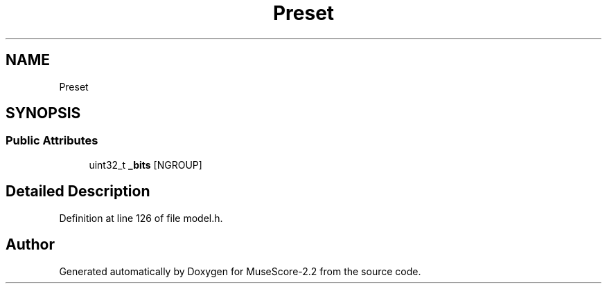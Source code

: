 .TH "Preset" 3 "Mon Jun 5 2017" "MuseScore-2.2" \" -*- nroff -*-
.ad l
.nh
.SH NAME
Preset
.SH SYNOPSIS
.br
.PP
.SS "Public Attributes"

.in +1c
.ti -1c
.RI "uint32_t \fB_bits\fP [NGROUP]"
.br
.in -1c
.SH "Detailed Description"
.PP 
Definition at line 126 of file model\&.h\&.

.SH "Author"
.PP 
Generated automatically by Doxygen for MuseScore-2\&.2 from the source code\&.
